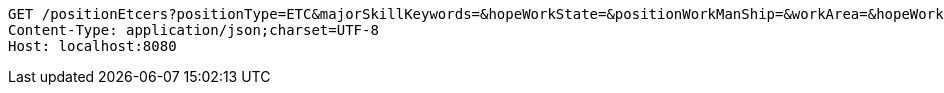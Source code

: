 [source,http,options="nowrap"]
----
GET /positionEtcers?positionType=ETC&majorSkillKeywords=&hopeWorkState=&positionWorkManShip=&workArea=&hopeWorkState=&positionWorkManShip=&workArea= HTTP/1.1
Content-Type: application/json;charset=UTF-8
Host: localhost:8080

----